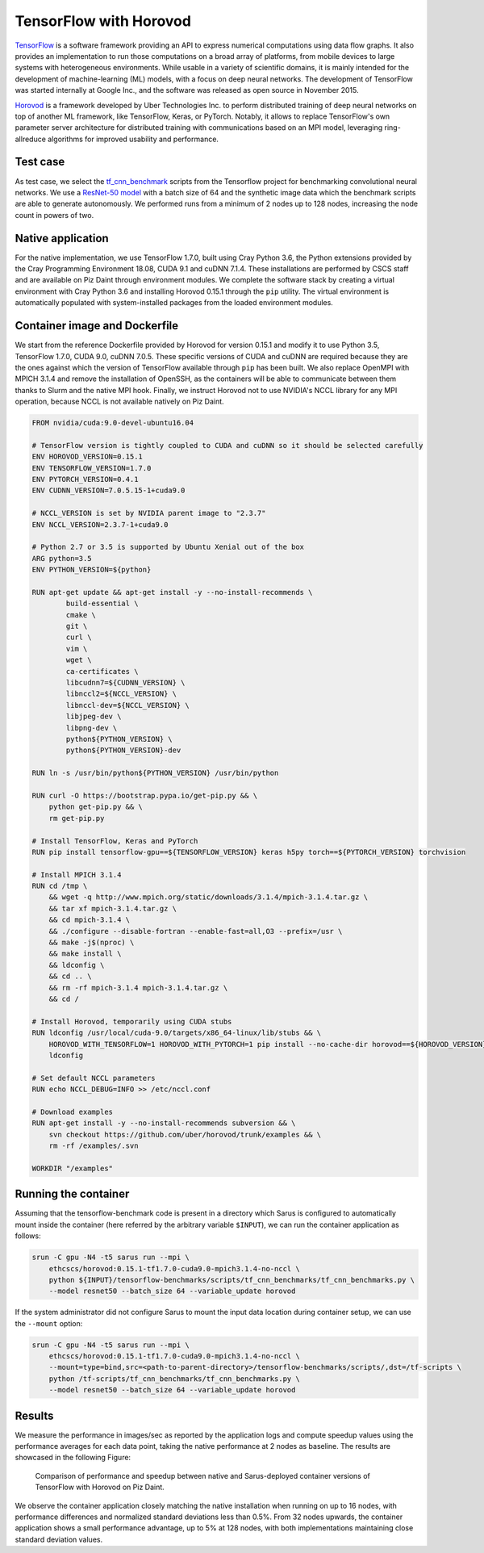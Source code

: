 ***********************
TensorFlow with Horovod
***********************

`TensorFlow <https://www.tensorflow.org/>`_ is a software framework providing an
API to express numerical computations using data flow graphs. It also provides
an implementation to run those computations on a broad array of platforms, from
mobile devices to large systems with heterogeneous environments. While usable in
a variety of scientific domains, it is mainly intended for the development of
machine-learning (ML) models, with a focus on deep neural networks. The
development of TensorFlow was started internally at Google Inc., and the
software was released as open source in November 2015.

`Horovod <https://github.com/uber/horovod>`_ is a framework developed by Uber
Technologies Inc. to perform distributed training of deep neural networks on top
of another ML framework, like TensorFlow, Keras, or PyTorch. Notably, it allows
to replace TensorFlow's own parameter server architecture for distributed
training with communications based on an MPI model, leveraging ring-allreduce
algorithms for improved usability and performance.

Test case
=========
As test case, we select the `tf_cnn_benchmark
<https://github.com/tensorflow/benchmarks>`_ scripts from the Tensorflow project
for benchmarking convolutional neural networks. We use a `ResNet-50 model
<https://arxiv.org/abs/1512.03385>`_ with a batch size of 64 and the synthetic
image data which the benchmark scripts are able to generate autonomously. We
performed runs from a minimum of 2 nodes up to 128 nodes, increasing the node
count in powers of two.

Native application
==================
For the native implementation, we use TensorFlow 1.7.0, built using Cray Python
3.6, the Python extensions provided by the Cray Programming Environment 18.08,
CUDA 9.1 and cuDNN 7.1.4. These installations are performed by CSCS staff and
are available on Piz Daint through environment modules. We complete the software
stack by creating a virtual environment with Cray Python 3.6 and installing
Horovod 0.15.1 through the ``pip`` utility. The virtual environment is
automatically populated with system-installed packages from the loaded
environment modules.

Container image and Dockerfile
==============================
We start from the reference Dockerfile provided by Horovod for version 0.15.1
and modify it to use Python 3.5, TensorFlow 1.7.0, CUDA 9.0, cuDNN 7.0.5. These
specific versions of CUDA and cuDNN are required because they are the ones
against which the version of TensorFlow available through ``pip`` has been
built. We also replace OpenMPI with MPICH 3.1.4 and remove the installation of
OpenSSH, as the containers will be able to communicate between them thanks to
Slurm and the native MPI hook. Finally, we instruct Horovod not to use NVIDIA's
NCCL library for any MPI operation, because NCCL is not available natively on
Piz Daint.

.. code-block:: docker

   FROM nvidia/cuda:9.0-devel-ubuntu16.04

   # TensorFlow version is tightly coupled to CUDA and cuDNN so it should be selected carefully
   ENV HOROVOD_VERSION=0.15.1
   ENV TENSORFLOW_VERSION=1.7.0
   ENV PYTORCH_VERSION=0.4.1
   ENV CUDNN_VERSION=7.0.5.15-1+cuda9.0

   # NCCL_VERSION is set by NVIDIA parent image to "2.3.7"
   ENV NCCL_VERSION=2.3.7-1+cuda9.0

   # Python 2.7 or 3.5 is supported by Ubuntu Xenial out of the box
   ARG python=3.5
   ENV PYTHON_VERSION=${python}

   RUN apt-get update && apt-get install -y --no-install-recommends \
           build-essential \
           cmake \
           git \
           curl \
           vim \
           wget \
           ca-certificates \
           libcudnn7=${CUDNN_VERSION} \
           libnccl2=${NCCL_VERSION} \
           libnccl-dev=${NCCL_VERSION} \
           libjpeg-dev \
           libpng-dev \
           python${PYTHON_VERSION} \
           python${PYTHON_VERSION}-dev

   RUN ln -s /usr/bin/python${PYTHON_VERSION} /usr/bin/python

   RUN curl -O https://bootstrap.pypa.io/get-pip.py && \
       python get-pip.py && \
       rm get-pip.py

   # Install TensorFlow, Keras and PyTorch
   RUN pip install tensorflow-gpu==${TENSORFLOW_VERSION} keras h5py torch==${PYTORCH_VERSION} torchvision

   # Install MPICH 3.1.4
   RUN cd /tmp \
       && wget -q http://www.mpich.org/static/downloads/3.1.4/mpich-3.1.4.tar.gz \
       && tar xf mpich-3.1.4.tar.gz \
       && cd mpich-3.1.4 \
       && ./configure --disable-fortran --enable-fast=all,O3 --prefix=/usr \
       && make -j$(nproc) \
       && make install \
       && ldconfig \
       && cd .. \
       && rm -rf mpich-3.1.4 mpich-3.1.4.tar.gz \
       && cd /

   # Install Horovod, temporarily using CUDA stubs
   RUN ldconfig /usr/local/cuda-9.0/targets/x86_64-linux/lib/stubs && \
       HOROVOD_WITH_TENSORFLOW=1 HOROVOD_WITH_PYTORCH=1 pip install --no-cache-dir horovod==${HOROVOD_VERSION} && \
       ldconfig

   # Set default NCCL parameters
   RUN echo NCCL_DEBUG=INFO >> /etc/nccl.conf

   # Download examples
   RUN apt-get install -y --no-install-recommends subversion && \
       svn checkout https://github.com/uber/horovod/trunk/examples && \
       rm -rf /examples/.svn

   WORKDIR "/examples"

Running the container
=====================
Assuming that the tensorflow-benchmark code is present in a directory which Sarus is
configured to automatically mount inside the container (here referred by the
arbitrary variable ``$INPUT``), we can run the container application as follows:

.. code-block:: bash

   srun -C gpu -N4 -t5 sarus run --mpi \
       ethcscs/horovod:0.15.1-tf1.7.0-cuda9.0-mpich3.1.4-no-nccl \
       python ${INPUT}/tensorflow-benchmarks/scripts/tf_cnn_benchmarks/tf_cnn_benchmarks.py \
       --model resnet50 --batch_size 64 --variable_update horovod

If the system administrator did not configure Sarus to mount the input data
location during container setup, we can use the ``--mount`` option:

.. code-block:: bash

   srun -C gpu -N4 -t5 sarus run --mpi \
       ethcscs/horovod:0.15.1-tf1.7.0-cuda9.0-mpich3.1.4-no-nccl \
       --mount=type=bind,src=<path-to-parent-directory>/tensorflow-benchmarks/scripts/,dst=/tf-scripts \
       python /tf-scripts/tf_cnn_benchmarks/tf_cnn_benchmarks.py \
       --model resnet50 --batch_size 64 --variable_update horovod

Results
=======
We measure the performance in images/sec as reported by the application logs and
compute speedup values using the performance averages for each data point,
taking the native performance at 2 nodes as baseline. The results are showcased
in the following Figure:

.. _fig-horovod-results:

.. figure:: horovod-results.*
   :scale: 100%
   :alt: TensorFlow with Horovod results

   Comparison of performance and speedup between native and Sarus-deployed
   container versions of TensorFlow with Horovod on Piz Daint.


We observe the container application closely matching the native installation
when running on up to 16 nodes, with performance differences and normalized
standard deviations less than 0.5%. From 32 nodes upwards, the container
application shows a small performance advantage, up to 5% at 128 nodes,
with both implementations maintaining close standard deviation values.
